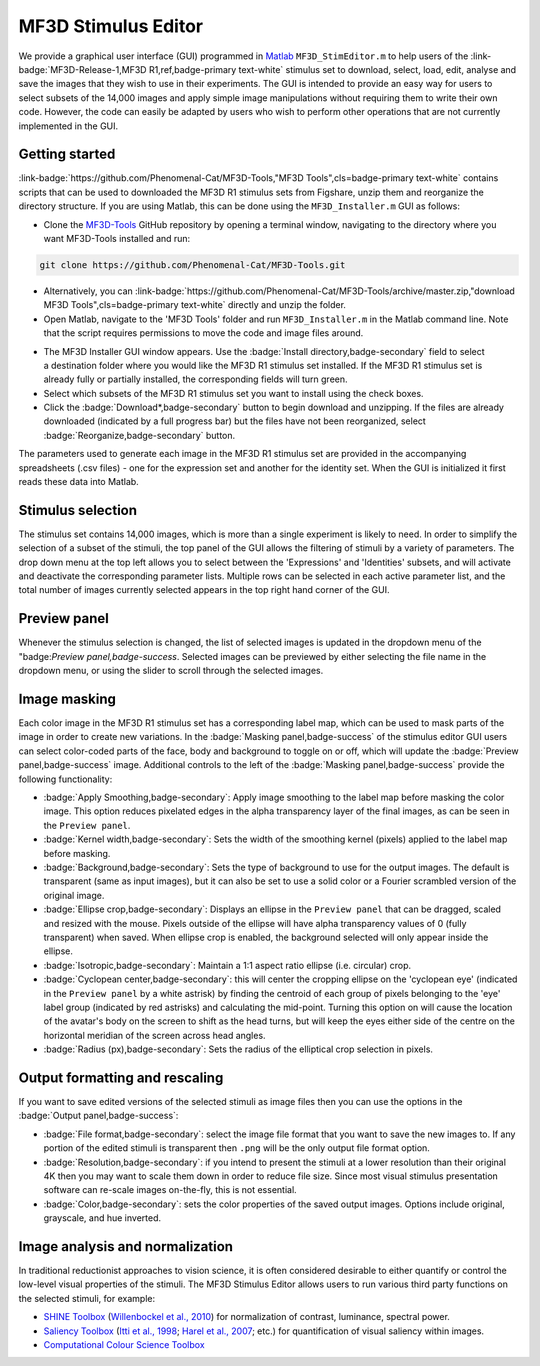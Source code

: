 MF3D Stimulus Editor
====================

We provide a graphical user interface (GUI) programmed in `Matlab <https://www.mathworks.com/products/matlab.html>`_ ``MF3D_StimEditor.m`` to help users of the :link-badge:`MF3D-Release-1,MF3D R1,ref,badge-primary text-white` stimulus set
to download, select, load, edit, analyse and save the images that they wish to use in
their experiments. The GUI is intended to provide an easy way for users
to select subsets of the 14,000 images and apply simple image
manipulations without requiring them to write their own code. However,
the code can easily be adapted by users who wish to perform other
operations that are not currently implemented in the GUI.

Getting started
---------------

:link-badge:`https://github.com/Phenomenal-Cat/MF3D-Tools,"MF3D Tools",cls=badge-primary text-white` contains scripts that can be used to downloaded the MF3D R1 stimulus sets from Figshare, unzip them and reorganize the directory structure. If you are using Matlab, this can be done using the
``MF3D_Installer.m`` GUI as follows:

-  Clone the `MF3D-Tools <https://github.com/Phenomenal-Cat/MF3D-Tools>`_ GitHub repository by opening a terminal window, navigating to the directory where you want MF3D-Tools installed and run:

.. code-block::

  git clone https://github.com/Phenomenal-Cat/MF3D-Tools.git

- Alternatively, you can :link-badge:`https://github.com/Phenomenal-Cat/MF3D-Tools/archive/master.zip,"download MF3D Tools",cls=badge-primary text-white` directly and unzip the folder.

-  Open Matlab, navigate to the 'MF3D Tools' folder and run ``MF3D_Installer.m`` in the Matlab command line. Note that the script requires permissions to move the code and image files around.

.. figure:: _images/GUIs/MF3D_Installer.png
  :width: 400
  :align: right
  :class: align-right
  :alt: MF3D Installer GUI

-  The MF3D Installer GUI window appears. Use the :badge:`Install directory,badge-secondary` field to select a destination folder where you would like the MF3D R1 stimulus set installed. If the MF3D R1 stimulus set is already fully or partially installed, the corresponding fields will turn green.

-  Select which subsets of the MF3D R1 stimulus set you want to install using the check boxes. 

-  Click the :badge:`Download*,badge-secondary` button to begin download and unzipping. If the files are already downloaded (indicated by a full progress bar) but the files have not been reorganized, select :badge:`Reorganize,badge-secondary` button.




The parameters used to generate each image in the MF3D R1 stimulus set
are provided in the accompanying spreadsheets (.csv files) - one for the
expression set and another for the identity set. When the GUI is
initialized it first reads these data into Matlab.

Stimulus selection
------------------

The stimulus set contains 14,000 images, which is more than a single
experiment is likely to need. In order to simplify the selection of a
subset of the stimuli, the top panel of the GUI allows the filtering of
stimuli by a variety of parameters. The drop down menu at the top left
allows you to select between the 'Expressions' and 'Identities' subsets,
and will activate and deactivate the corresponding parameter lists.
Multiple rows can be selected in each active parameter list, and the
total number of images currently selected appears in the top right hand
corner of the GUI.

.. figure:: _images/GUIs/MF3D_Tools_StimEditor_Fig3.png
   :alt: MF3D Stimulus Editor GUI selection panel

Preview panel
-------------

Whenever the stimulus selection is changed, the list of selected images
is updated in the dropdown menu of the "badge:`Preview panel,badge-success`. Selected
images can be previewed by either selecting the file name in the
dropdown menu, or using the slider to scroll through the selected
images.

Image masking
-------------

Each color image in the MF3D R1 stimulus set has a corresponding label
map, which can be used to mask parts of the image in order to create new
variations. In the :badge:`Masking panel,badge-success` of the stimulus editor GUI users
can select color-coded parts of the face, body and background to toggle
on or off, which will update the :badge:`Preview panel,badge-success` image. Additional
controls to the left of the :badge:`Masking panel,badge-success` provide the following
functionality:

-  :badge:`Apply Smoothing,badge-secondary`: Apply image smoothing to the label map before
   masking the color image. This option reduces pixelated edges in the
   alpha transparency layer of the final images, as can be seen in the
   ``Preview panel``.

-  :badge:`Kernel width,badge-secondary`: Sets the width of the smoothing kernel (pixels)
   applied to the label map before masking.

-  :badge:`Background,badge-secondary`: Sets the type of background to use for the output
   images. The default is transparent (same as input images), but it can
   also be set to use a solid color or a Fourier scrambled version of
   the original image.

-  :badge:`Ellipse crop,badge-secondary`: Displays an ellipse in the ``Preview panel`` that
   can be dragged, scaled and resized with the mouse. Pixels outside of
   the ellipse will have alpha transparency values of 0 (fully
   transparent) when saved. When ellipse crop is enabled, the background
   selected will only appear inside the ellipse.

-  :badge:`Isotropic,badge-secondary`: Maintain a 1:1 aspect ratio ellipse (i.e. circular)
   crop.

-  :badge:`Cyclopean center,badge-secondary`: this will center the cropping ellipse on the
   'cyclopean eye' (indicated in the ``Preview panel`` by a white
   astrisk) by finding the centroid of each group of pixels belonging to
   the 'eye' label group (indicated by red astrisks) and calculating the
   mid-point. Turning this option on will cause the location of the
   avatar's body on the screen to shift as the head turns, but will keep
   the eyes either side of the centre on the horizontal meridian of the
   screen across head angles.

-  :badge:`Radius (px),badge-secondary`: Sets the radius of the elliptical crop selection in
   pixels.

.. figure:: _images/GUIs/MF3D_Tools_StimEditor_Fig2.png   
   :alt: MF3D Stimulus Editor GUI preview panel

Output formatting and rescaling
--------------------------------

If you want to save edited versions of the selected stimuli as image files 
then you can use the options in the :badge:`Output panel,badge-success`:

-  :badge:`File format,badge-secondary`: select the image file format that you want to save the new images to.
   If any portion of the edited stimuli is transparent then ``.png`` will be the only output file format option.

-  :badge:`Resolution,badge-secondary`: if you intend to present the stimuli at a lower resolution than their original
   4K then you may want to scale them down in order to reduce file size. Since most visual stimulus
   presentation software can re-scale images on-the-fly, this is not essential.

-  :badge:`Color,badge-secondary`: sets the color properties of the saved output images. Options include original, grayscale,
   and hue inverted.


Image analysis and normalization
--------------------------------

In traditional reductionist approaches to vision science, it is often 
considered desirable to either quantify or control the
low-level visual properties of the stimuli. The MF3D Stimulus Editor
allows users to run various third party functions on the selected stimuli,
for example:

-  `SHINE Toolbox <http://www.mapageweb.umontreal.ca/gosselif/SHINE/>`__ (`Willenbockel et al., 2010 <https://doi.org/10.3758/BRM.42.3.671>`__) for normalization of contrast, luminance, spectral power.
-  `Saliency Toolbox <http://www.saliencytoolbox.net/>`_ (`Itti et al., 1998 <https://doi.org/10.1109/34.730558>`_; `Harel et al., 2007 <https://resolver.caltech.edu/CaltechAUTHORS:20160315-111145907>`_; etc.) for quantification of visual saliency within images.
-  `Computational Colour Science Toolbox <https://www.mathworks.com/matlabcentral/fileexchange/40640-computational-colour-science-using-matlab-2e>`_
